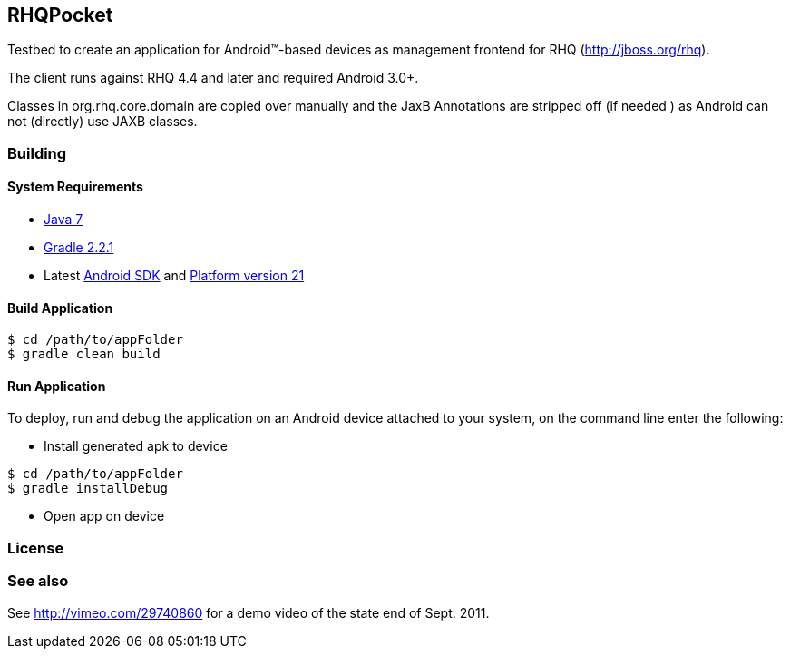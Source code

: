 == RHQPocket
Testbed to create an application for Android(TM)-based devices
as management frontend for RHQ (http://jboss.org/rhq).

The client runs against RHQ 4.4 and later and required Android 3.0+.

Classes in org.rhq.core.domain are copied over manually
and the JaxB Annotations are stripped off (if needed )
as Android can not (directly) use JAXB classes.

=== Building

==== System Requirements

* link:http://www.oracle.com/technetwork/java/javase/downloads/index.html[Java 7]
* link:http://www.gradle.org/[Gradle 2.2.1]
* Latest link:https://developer.android.com/sdk/index.html[Android SDK] and link:http://developer.android.com/tools/revisions/platforms.html[Platform version 21]

==== Build Application

```shell
$ cd /path/to/appFolder
$ gradle clean build
```

==== Run Application

To deploy, run and debug the application on an Android device attached to your system, on the command line enter the following:

* Install generated apk to device

```shell
$ cd /path/to/appFolder
$ gradle installDebug
```

* Open app on device

=== License

=== See also

See http://vimeo.com/29740860 for a demo video of the state end of Sept. 2011.

